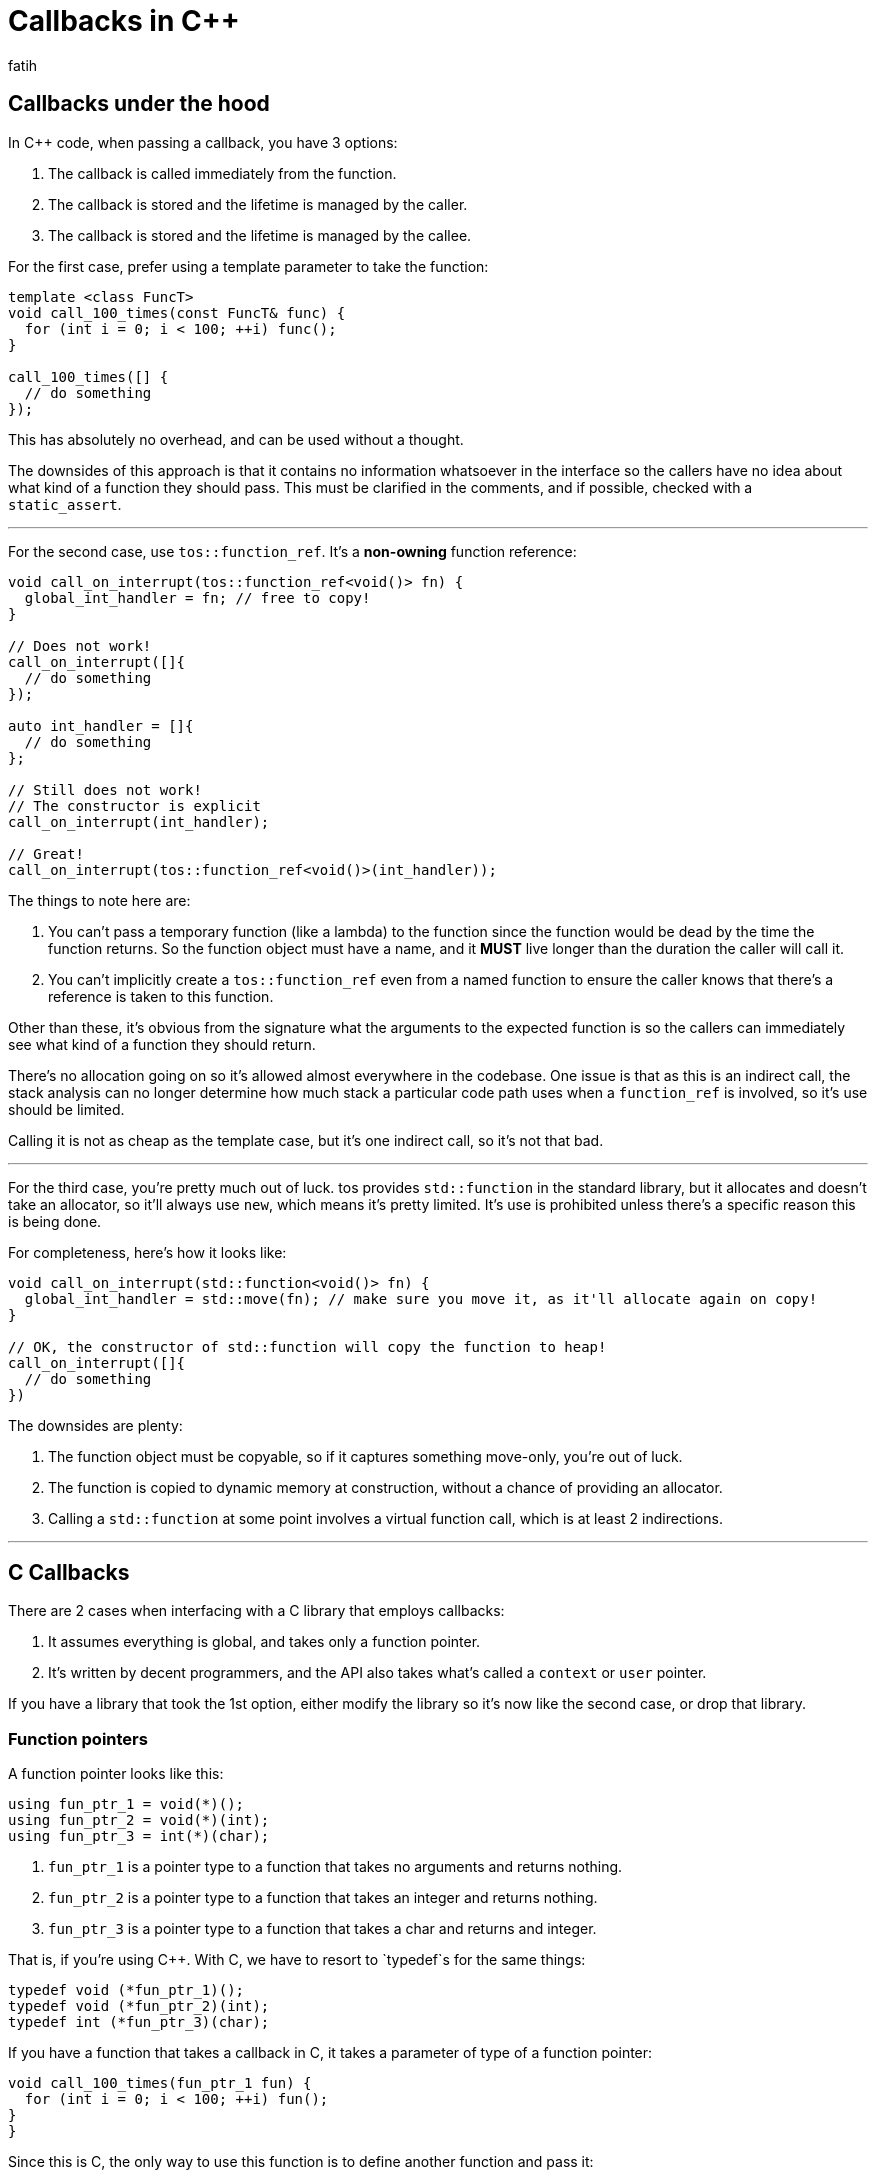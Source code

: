 = Callbacks in C++
fatih

## Callbacks under the hood

In C++ code, when passing a callback, you have 3 options:

. The callback is called immediately from the function.
. The callback is stored and the lifetime is managed by the caller.
. The callback is stored and the lifetime is managed by the callee.

For the first case, prefer using a template parameter to take the function:

----
template <class FuncT>
void call_100_times(const FuncT& func) {
  for (int i = 0; i < 100; ++i) func();
}

call_100_times([] {
  // do something
});
----

This has absolutely no overhead, and can be used without a thought.

The downsides of this approach is that it contains no information whatsoever in the interface
so the callers have no idea about what kind of a function they should pass. This must be clarified
in the comments, and if possible, checked with a `static_assert`.

---

For the second case, use `tos::function_ref`. It's a **non-owning** function reference:

----
void call_on_interrupt(tos::function_ref<void()> fn) {
  global_int_handler = fn; // free to copy!
}

// Does not work!
call_on_interrupt([]{
  // do something
});

auto int_handler = []{
  // do something
};

// Still does not work!
// The constructor is explicit
call_on_interrupt(int_handler);

// Great!
call_on_interrupt(tos::function_ref<void()>(int_handler));
----

The things to note here are:

. You can't pass a temporary function (like a lambda) to the function since the function would
be dead by the time the function returns. So the function object must have a name, and it **MUST**
live longer than the duration the caller will call it.
. You can't implicitly create a `tos::function_ref` even from a named function to ensure the caller
knows that there's a reference is taken to this function.

Other than these, it's obvious from the signature what the arguments to the expected function is
so the callers can immediately see what kind of a function they should return.

There's no allocation going on so it's allowed almost everywhere in the codebase. One issue is that
as this is an indirect call, the stack analysis can no longer determine how much stack a particular
code path uses when a `function_ref` is involved, so it's use should be limited.

Calling it is not as cheap as the template case, but it's one indirect call, so it's not that bad.

---

For the third case, you're pretty much out of luck. tos provides `std::function` in the standard
library, but it allocates and doesn't take an allocator, so it'll always use `new`, which means
it's pretty limited. It's use is prohibited unless there's a specific reason this is being done.

For completeness, here's how it looks like:

----
void call_on_interrupt(std::function<void()> fn) {
  global_int_handler = std::move(fn); // make sure you move it, as it'll allocate again on copy!
}

// OK, the constructor of std::function will copy the function to heap!
call_on_interrupt([]{
  // do something
})
----

The downsides are plenty:

. The function object must be copyable, so if it captures something move-only, you're out of luck.
. The function is copied to dynamic memory at construction, without a chance of providing an allocator.
. Calling a `std::function` at some point involves a virtual function call, which is at least 2 indirections.

---

## C Callbacks

There are 2 cases when interfacing with a C library that employs callbacks:

. It assumes everything is global, and takes only a function pointer.
. It's written by decent programmers, and the API also takes what's called a `context` or `user` pointer.

If you have a library that took the 1st option, either modify the library so it's now like the second case, or drop that library.

### Function pointers

A function pointer looks like this:

----
using fun_ptr_1 = void(*)();
using fun_ptr_2 = void(*)(int);
using fun_ptr_3 = int(*)(char);
----

. `fun_ptr_1` is a pointer type to a function that takes no arguments and returns nothing.
. `fun_ptr_2` is a pointer type to a function that takes an integer and returns nothing.
. `fun_ptr_3` is a pointer type to a function that takes a char and returns and integer.

That is, if you're using C++. With C, we have to resort to `typedef`s for the same things:

----
typedef void (*fun_ptr_1)();
typedef void (*fun_ptr_2)(int);
typedef int (*fun_ptr_3)(char);
----

If you have a function that takes a callback in C, it takes a parameter of type of a function pointer:

----
void call_100_times(fun_ptr_1 fun) {
  for (int i = 0; i < 100; ++i) fun();
}
}
----

Since this is C, the only way to use this function is to define another function and pass it:

----
void call_me() {
 // do something
}

int main() {
  call_100_times(&call_me);
}
----

This is fine and all, but imagine we'd like to print a local variable 100 times:

----
int main() {
  int x = get_x();
  call_100_times(print_x???); // what to do?
}
----

The only way to print `x` is to put _something_ in a global (or thread local) variable and print
it from a regular, freestanding function. There are many reasons globals make up for horrible code,
so we'd like to avoid this global variable. The way it works is to use what's called a _context_
or _user_ pointer.

### Context pointers

A _context_ or _user_ pointer is an additional argument to any C function that takes a callback
that will be passed back to the given callback so the called function has an idea of what's going on.
This means that the function pointer type is changed to take one additional pointer. The type of this
pointer must be a `void*` since `call_100_times` must be able to work with any context type:

----
using ctx_fun_ptr = void(*)(void*);
void call_100_times(ctx_fun_ptr fun, void* ctx) {
  for (int i = 0; i < 100; ++i) fun(ctx);
}

void print_an_int(void* ctx) {
  int* x = (int*)ctx; // if ctx is not actually an int* bye bye
  printf("%d\n", *x);
}

int main()
{
  int x = get_x();
  call_100_times(&print_an_int, &x);

  double y = get_y();
  call_100_times(&print_an_int, &y); // compiles, undefined behaviour!
}
----

### Interfacing C libraries from C++

As C is not a supported language in C, C code can only live in leaf libraries. Luckily C++ can
speak C without an issue. When using C++, implement the callback functions as regular class
members, pass `this` as the context pointer and use a lambda that will marshall the context back
to `this` and call the handler:

----
class int_printer {
public:
  int_printer(int x) : print_what(x) {}

  void print() {
    call_100_times([](void* ctx) {
      auto self_ptr = static_cast<int_printer*>(ctx);
      self_ptr->handle_callback();
    }, this);
  }

  void handle_callback() {
    std::cout << print_what << '\n';
  }

private:
  int print_what;
}

int main()
{
  int x = get_x();
  int_printer printer(x);
  printer.print();
}
----

This is obviously a convoluted example, but in general, when writing drivers using SDKs provided
by vendors, you'll have to route a callback to a class object, and this is how it's achieved.

It's important to note that if the C library doesn't call the function directly, but rather stores
it in some global or dynamic memory and later calls it, the object must still be alive!